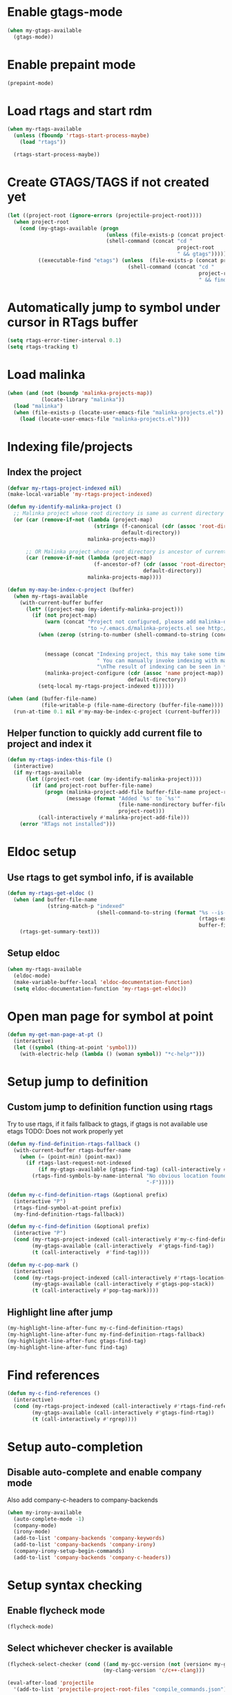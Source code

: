 * Enable gtags-mode
  #+begin_src emacs-lisp
    (when my-gtags-available
      (gtags-mode))
  #+end_src


* Enable prepaint mode
  #+begin_src emacs-lisp
    (prepaint-mode)
  #+end_src


* Load rtags and start rdm
  #+begin_src emacs-lisp
    (when my-rtags-available
      (unless (fboundp 'rtags-start-process-maybe)
        (load "rtags"))
    
      (rtags-start-process-maybe))
  #+end_src


* Create GTAGS/TAGS if not created yet
  #+begin_src emacs-lisp
    (let ((project-root (ignore-errors (projectile-project-root))))
      (when project-root
        (cond (my-gtags-available (progn
                                    (unless (file-exists-p (concat project-root "GTAGS"))
                                    (shell-command (concat "cd "
                                                           project-root
                                                           " && gtags")))))
              ((executable-find "etags") (unless  (file-exists-p (concat project-root "TAGS"))
                                           (shell-command (concat "cd "
                                                                  project-root
                                                                  " && find . -name \"*.[ch]\" -print | xargs etags -a ")))))))
  #+end_src


* Automatically jump to symbol under cursor in *RTags* buffer
  #+begin_src emacs-lisp
    (setq rtags-error-timer-interval 0.1)
    (setq rtags-tracking t)
  #+end_src


* Load malinka
  #+begin_src emacs-lisp
    (when (and (not (boundp 'malinka-projects-map))
               (locate-library "malinka"))
      (load "malinka")
      (when (file-exists-p (locate-user-emacs-file "malinka-projects.el"))
        (load (locate-user-emacs-file "malinka-projects.el"))))
  #+end_src


* Indexing file/projects
** Index the project
  #+begin_src emacs-lisp
    (defvar my-rtags-project-indexed nil)
    (make-local-variable 'my-rtags-project-indexed)

    (defun my-identify-malinka-project ()
      ;; Malinka project whose root directory is same as current directory
      (or (car (remove-if-not (lambda (project-map)
                                (string= (f-canonical (cdr (assoc 'root-directory project-map)))
                                         default-directory))
                              malinka-projects-map))

          ;; OR Malinka project whose root directory is ancestor of current directory
          (car (remove-if-not (lambda (project-map)
                                (f-ancestor-of? (cdr (assoc 'root-directory project-map))
                                                default-directory))
                              malinka-projects-map))))

    (defun my-may-be-index-c-project (buffer)
      (when my-rtags-available
        (with-current-buffer buffer
          (let* ((project-map (my-identify-malinka-project)))
            (if (not project-map)
                (warn (concat "Project not configured, please add malinka-define-project directive\n"
                              "to ~/.emacs.d/malinka-projects.el see http://github.com/LefterisJP/malinka for syntax"))
              (when (zerop (string-to-number (shell-command-to-string (concat (rtags-executable-find "rc")
                                                                              " --has-filemanager "
                                                                              default-directory))))
                (message (concat "Indexing project, this may take some time, this happens just once per project."
                                 " You can manually invoke indexing with malinka-configure-project."
                                 "\nThe result of indexing can be seen in *rdm* buffer"))
                (malinka-project-configure (cdr (assoc 'name project-map))
                                           default-directory))
              (setq-local my-rtags-project-indexed t))))))

    (when (and (buffer-file-name)
               (file-writable-p (file-name-directory (buffer-file-name))))
      (run-at-time 0.1 nil #'my-may-be-index-c-project (current-buffer)))
  #+end_src

** Helper function to quickly add current file to project and index it
   #+begin_src emacs-lisp
     (defun my-rtags-index-this-file ()
       (interactive)
       (if my-rtags-available
           (let ((project-root (car (my-identify-malinka-project))))
             (if (and project-root buffer-file-name)
                 (progn (malinka-project-add-file buffer-file-name project-root)
                        (message (format "Added `%s' to `%s'" 
                                         (file-name-nondirectory buffer-file-name)
                                         project-root)))
               (call-interactively #'malinka-project-add-file)))
         (error "RTags not installed")))
   #+end_src


* Eldoc setup
** Use rtags to get symbol info, if is available
   #+begin_src emacs-lisp
     (defun my-rtags-get-eldoc ()
       (when (and buffer-file-name
                  (string-match-p "indexed"
                                  (shell-command-to-string (format "%s --is-indexed %s"
                                                                   (rtags-executable-find "rc")
                                                                   buffer-file-name))))
         (rtags-get-summary-text)))
   #+end_src

** Setup eldoc
  #+begin_src emacs-lisp
    (when my-rtags-available
      (eldoc-mode)
      (make-variable-buffer-local 'eldoc-documentation-function)
      (setq eldoc-documentation-function 'my-rtags-get-eldoc))
  #+end_src


* Open man page for symbol at point
  #+begin_src emacs-lisp
    (defun my-get-man-page-at-pt ()
      (interactive)
      (let ((symbol (thing-at-point 'symbol)))
        (with-electric-help (lambda () (woman symbol)) "*c-help*")))
  #+end_src


* Setup jump to definition
** Custom jump to definition function using rtags
  Try to use rtags, if it fails fallback to gtags, if gtags is not available use
  etags TODO: Does not work properly yet
  #+begin_src emacs-lisp
    (defun my-find-definition-rtags-fallback ()
      (with-current-buffer rtags-buffer-name
        (when (= (point-min) (point-max))
          (if rtags-last-request-not-indexed
              (if my-gtags-available (gtags-find-tag) (call-interactively #'find-tag))
            (rtags-find-symbols-by-name-internal "No obvious location found for jump, find symbol"
                                                 "-F")))))
    
    (defun my-c-find-definition-rtags (&optional prefix)
      (interactive "P")
      (rtags-find-symbol-at-point prefix)
      (my-find-definition-rtags-fallback))
    
    (defun my-c-find-definition (&optional prefix)
      (interactive "P")
      (cond (my-rtags-project-indexed (call-interactively #'my-c-find-definition-rtags))
            (my-gtags-available (call-interactively  #'gtags-find-tag))
            (t (call-interactively  #'find-tag))))
    
    (defun my-c-pop-mark ()
      (interactive)
      (cond (my-rtags-project-indexed (call-interactively #'rtags-location-stack-back))
            (my-gtags-available (call-interactively #'gtags-pop-stack))
            (t (call-interactively #'pop-tag-mark))))
  #+end_src

** Highlight line after jump
   #+begin_src emacs-lisp
     (my-highlight-line-after-func my-c-find-definition-rtags)
     (my-highlight-line-after-func my-find-definition-rtags-fallback)
     (my-highlight-line-after-func gtags-find-tag)
     (my-highlight-line-after-func find-tag)
   #+end_src


* Find references
  #+begin_src emacs-lisp
    (defun my-c-find-references ()
      (interactive)
      (cond (my-rtags-project-indexed (call-interactively #'rtags-find-references))
            (my-gtags-available (call-interactively #'gtags-find-rtag))
            (t (call-interactively #'rgrep))))
  #+end_src


* Setup auto-completion
** Disable auto-complete and enable company mode
   Also add company-c-headers to company-backends
   #+begin_src emacs-lisp
     (when my-irony-available
       (auto-complete-mode -1)
       (company-mode)
       (irony-mode)
       (add-to-list 'company-backends 'company-keywords)
       (add-to-list 'company-backends 'company-irony)
       (company-irony-setup-begin-commands)
       (add-to-list 'company-backends 'company-c-headers))
   #+end_src


* Setup syntax checking
** Enable flycheck mode
  #+begin_src emacs-lisp
    (flycheck-mode)
  #+end_src

** Select whichever checker is available
   #+begin_src emacs-lisp
     (flycheck-select-checker (cond ((and my-gcc-version (not (version< my-gcc-version "4.8.1"))) 'c/c++-gcc)
                                    (my-clang-version 'c/c++-clang)))
   #+end_src

  #+begin_src emacs-lisp
    (eval-after-load 'projectile
      '(add-to-list 'projectile-project-root-files "compile_commands.json"))
  #+end_src
